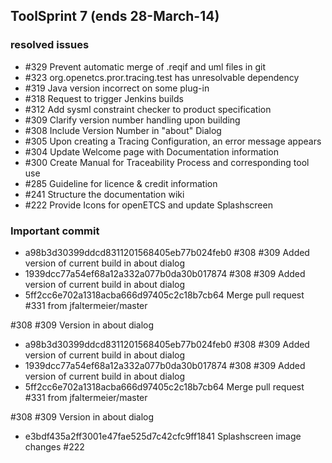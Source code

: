 
** ToolSprint 7 (ends 28-March-14)
*** resolved issues
- #329 Prevent automatic merge of .reqif and uml files in git
- #323 org.openetcs.pror.tracing.test has unresolvable dependency
- #319 Java version incorrect on some plug-in
- #318 Request to trigger Jenkins builds
- #312 Add sysml constraint checker to product specification
- #309 Clarify version number handling upon building
- #308 Include Version Number in "about" Dialog
- #305 Upon creating a Tracing Configuration, an error message appears
- #304 Update Welcome page with Documentation information
- #300 Create Manual for Traceability Process and corresponding tool use
- #285 Guideline for licence & credit information
- #241 Structure the documentation wiki
- #222 Provide Icons for openETCS and update Splashscreen

*** Important commit 
- a98b3d30399ddcd8311201568405eb77b024feb0
 #308 #309 Added version of current build in about dialog
- 1939dcc77a54ef68a12a332a077b0da30b017874
 #308 #309 Added version of current build in about dialog
- 5ff2cc6e702a1318acba666d97405c2c18b7cb64
 Merge pull request #331 from jfaltermeier/master

#308 #309 Version in about dialog
- a98b3d30399ddcd8311201568405eb77b024feb0
 #308 #309 Added version of current build in about dialog
- 1939dcc77a54ef68a12a332a077b0da30b017874
 #308 #309 Added version of current build in about dialog
- 5ff2cc6e702a1318acba666d97405c2c18b7cb64
 Merge pull request #331 from jfaltermeier/master

#308 #309 Version in about dialog
- e3bdf435a2ff3001e47fae525d7c42cfc9ff1841
 Splashscreen image changes #222
